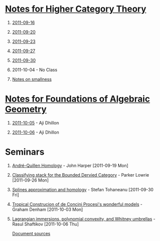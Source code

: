 #+OPTIONS: H:1 toc:nil LaTeX:mathjax

* [[file:notes.org][Notes for Higher Category Theory]]
** [[id:f443edc2-532b-4a1f-a90e-9fae0d1cc0fb][2011-09-16]]
** [[id:d7138a37-7cbf-4862-aadd-18f0ba7596ef][2011-09-20]]
** [[id:542fb78e-5cde-4a19-9eef-b781940dfc3a][2011-09-23]]
** [[id:31180905-5bdf-434d-b5d1-16d8e63c2453][2011-09-27]]
** [[id:e6d8a7f4-42a0-4550-8c76-81c768791618][2011-09-30]]
** 2011-10-04 - No Class
** [[file:smallness.org][Notes on smallness]]
* [[file:fag.org][Notes for Foundations of Algebraic Geometry]]
** [[id:46b58b06-61c6-4493-ae57-6ef6bf75d409][2011-10-05]] - Aji Dhillon
** [[id:8845f913-3046-4c8a-9a30-d3f1070fbf54][2011-10-06]] - Aji Dhillon
* Seminars
** [[file:2011-09-19.org][André-Quillen Homology]] - John Harper [2011-09-19 Mon]
** [[file:2011-09-26.org][Classifying stack for the Bounded Dervied Category]] - Parker Lowrie [2011-09-26 Mon]
** [[file:2011-09-30.org][Splines approximation and homology]] - Stefan Tohaneanu [2011-09-30 Fri]
** [[file:2011-10-03.org][Tropical Construcion of de Concini Procesi's wonderful models]] - Graham Denham [2011-10-03 Mon]
** [[file:2011-10-06.org][Lagrangian immersions, polynomial convexity, and Whitney umbrellas]] - Rasul Shaftikov [2011-10-06 Thu]



[[https://github.com/tomprince/hct][Document sources]]
